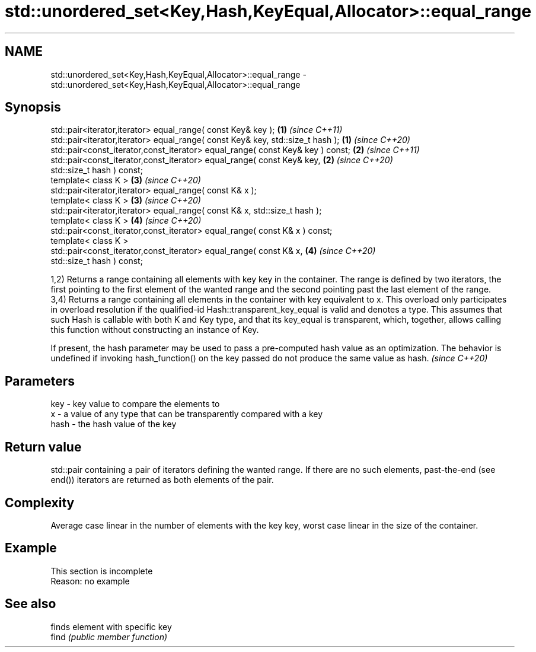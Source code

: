 .TH std::unordered_set<Key,Hash,KeyEqual,Allocator>::equal_range 3 "2020.03.24" "http://cppreference.com" "C++ Standard Libary"
.SH NAME
std::unordered_set<Key,Hash,KeyEqual,Allocator>::equal_range \- std::unordered_set<Key,Hash,KeyEqual,Allocator>::equal_range

.SH Synopsis

  std::pair<iterator,iterator> equal_range( const Key& key );                   \fB(1)\fP \fI(since C++11)\fP
  std::pair<iterator,iterator> equal_range( const Key& key, std::size_t hash ); \fB(1)\fP \fI(since C++20)\fP
  std::pair<const_iterator,const_iterator> equal_range( const Key& key ) const; \fB(2)\fP \fI(since C++11)\fP
  std::pair<const_iterator,const_iterator> equal_range( const Key& key,         \fB(2)\fP \fI(since C++20)\fP
  std::size_t hash ) const;
  template< class K >                                                           \fB(3)\fP \fI(since C++20)\fP
  std::pair<iterator,iterator> equal_range( const K& x );
  template< class K >                                                           \fB(3)\fP \fI(since C++20)\fP
  std::pair<iterator,iterator> equal_range( const K& x, std::size_t hash );
  template< class K >                                                           \fB(4)\fP \fI(since C++20)\fP
  std::pair<const_iterator,const_iterator> equal_range( const K& x ) const;
  template< class K >
  std::pair<const_iterator,const_iterator> equal_range( const K& x,             \fB(4)\fP \fI(since C++20)\fP
  std::size_t hash ) const;

  1,2) Returns a range containing all elements with key key in the container. The range is defined by two iterators, the first pointing to the first element of the wanted range and the second pointing past the last element of the range.
  3,4) Returns a range containing all elements in the container with key equivalent to x. This overload only participates in overload resolution if the qualified-id Hash::transparent_key_equal is valid and denotes a type. This assumes that such Hash is callable with both K and Key type, and that its key_equal is transparent, which, together, allows calling this function without constructing an instance of Key.

  If present, the hash parameter may be used to pass a pre-computed hash value as an optimization. The behavior is undefined if invoking hash_function() on the key passed do not produce the same value as hash. \fI(since C++20)\fP


.SH Parameters


  key  - key value to compare the elements to
  x    - a value of any type that can be transparently compared with a key
  hash - the hash value of the key


.SH Return value

  std::pair containing a pair of iterators defining the wanted range. If there are no such elements, past-the-end (see end()) iterators are returned as both elements of the pair.

.SH Complexity

  Average case linear in the number of elements with the key key, worst case linear in the size of the container.

.SH Example


   This section is incomplete
   Reason: no example


.SH See also


       finds element with specific key
  find \fI(public member function)\fP




